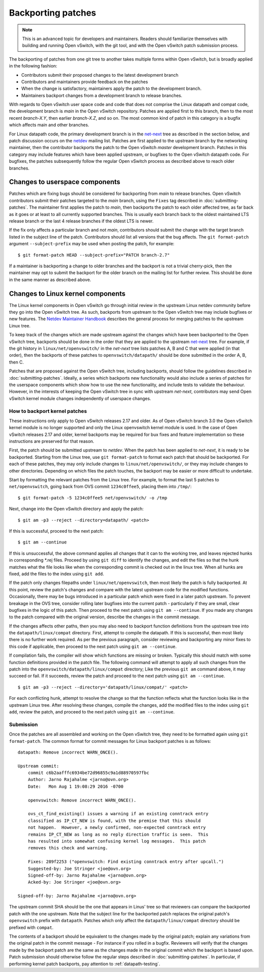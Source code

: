 ..
      Copyright (c) 2017 Nicira, Inc.

      Licensed under the Apache License, Version 2.0 (the "License"); you may
      not use this file except in compliance with the License. You may obtain
      a copy of the License at

          http://www.apache.org/licenses/LICENSE-2.0

      Unless required by applicable law or agreed to in writing, software
      distributed under the License is distributed on an "AS IS" BASIS, WITHOUT
      WARRANTIES OR CONDITIONS OF ANY KIND, either express or implied. See the
      License for the specific language governing permissions and limitations
      under the License.

      Convention for heading levels in Open vSwitch documentation:

      =======  Heading 0 (reserved for the title in a document)
      -------  Heading 1
      ~~~~~~~  Heading 2
      +++++++  Heading 3
      '''''''  Heading 4

      Avoid deeper levels because they do not render well.

===================
Backporting patches
===================

.. note::

    This is an advanced topic for developers and maintainers. Readers should
    familiarize themselves with building and running Open vSwitch, with the git
    tool, and with the Open vSwitch patch submission process.

The backporting of patches from one git tree to another takes multiple forms
within Open vSwitch, but is broadly applied in the following fashion:

- Contributors submit their proposed changes to the latest development branch
- Contributors and maintainers provide feedback on the patches
- When the change is satisfactory, maintainers apply the patch to the
  development branch.
- Maintainers backport changes from a development branch to release branches.

With regards to Open vSwitch user space code and code that does not comprise
the Linux datapath and compat code, the development branch is `main` in the
Open vSwitch repository. Patches are applied first to this branch, then to the
most recent `branch-X.Y`, then earlier `branch-X.Z`, and so on. The most common
kind of patch in this category is a bugfix which affects main and other
branches.

For Linux datapath code, the primary development branch is in the `net-next`_
tree as described in the section below, and patch discussion occurs on the
`netdev`__ mailing list. Patches are first applied to the upstream branch by the
networking maintainer, then the contributor backports the patch to the Open
vSwitch `master` development branch. Patches in this category may include
features which have been applied upstream, or bugfixes to the Open vSwitch
datapath code. For bugfixes, the patches subsequently follow the regular Open
vSwitch process as described above to reach older branches.

__ https://lore.kernel.org/netdev/

Changes to userspace components
-------------------------------

Patches which are fixing bugs should be considered for backporting from
`main` to release branches. Open vSwitch contributors submit their patches
targeted to the `main` branch, using the ``Fixes`` tag described in
:doc:`submitting-patches`. The maintainer first applies the patch to `main`,
then backports the patch to each older affected tree, as far back as it goes or
at least to all currently supported branches. This is usually each branch back
to the oldest maintained LTS release branch or the last 4 release branches if
the oldest LTS is newer.

If the fix only affects a particular branch and not `main`, contributors
should submit the change with the target branch listed in the subject line of
the patch. Contributors should list all versions that the bug affects. The
``git format-patch`` argument ``--subject-prefix`` may be used when posting the
patch, for example:

::

    $ git format-patch HEAD --subject-prefix="PATCH branch-2.7"

If a maintainer is backporting a change to older branches and the backport is
not a trivial cherry-pick, then the maintainer may opt to submit the backport
for the older branch on the mailing list for further review. This should be done
in the same manner as described above.

Changes to Linux kernel components
----------------------------------

The Linux kernel components in Open vSwitch go through initial review in the
upstream Linux netdev community before they go into the Open vSwitch tree. As
such, backports from upstream to the Open vSwitch tree may include bugfixes or
new features. The `Netdev Maintainer Handbook`_ describes the general
process for merging patches to the upstream Linux tree.

To keep track of the changes which are made upstream against the changes which
have been backported to the Open vSwitch tree, backports should be done in the
order that they are applied to the upstream `net-next`_ tree. For example, if
the git history in ``linux/net/openvswitch/`` in the `net-next` tree lists
patches A, B and C that were applied (in that order), then the backports of
these patches to ``openvswitch/datapath/`` should be done submitted in the
order A, B, then C.

Patches that are proposed against the Open vSwitch tree, including backports,
should follow the guidelines described in :doc:`submitting-patches`. Ideally,
a series which backports new functionality would also include a series of
patches for the userspace components which show how to use the new
functionality, and include tests to validate the behaviour. However, in the
interests of keeping the Open vSwitch tree in sync with upstream `net-next`,
contributors may send Open vSwitch kernel module changes independently of
userspace changes.

.. _Netdev Maintainer Handbook: https://docs.kernel.org/process/maintainer-netdev.html
.. _net-next: https://git.kernel.org/pub/scm/linux/kernel/git/netdev/net-next.git

How to backport kernel patches
~~~~~~~~~~~~~~~~~~~~~~~~~~~~~~

These instructions only apply to Open vSwitch releases 2.17 and older.
As of Open vSwitch branch 3.0 the Open vSwitch kernel module is no
longer supported and only the Linux openvswitch kernel module is used.
In the case of Open vSwitch releases 2.17 and older, kernel backports
may be required for bux fixes and feature implementation so these
instructions are preserved for that reason.

First, the patch should be submitted upstream to `netdev`. When the patch has
been applied to `net-next`, it is ready to be backported. Starting from the
Linux tree, use ``git format-patch`` to format each patch that should be
backported. For each of these patches, they may only include changes to
``linux/net/openvswitch/``, or they may include changes to other directories.
Depending on which files the patch touches, the backport may be easier or more
difficult to undertake.

Start by formatting the relevant patches from the Linux tree. For example, to
format the last 5 patches to ``net/openvswitch``, going back from OVS commit
``1234c0ffee5``, placing them into ``/tmp/``:

::

    $ git format-patch -5 1234c0ffee5 net/openvswitch/ -o /tmp

Next, change into the Open vSwitch directory and apply the patch:

::

    $ git am -p3 --reject --directory=datapath/ <patch>

If this is successful, proceed to the next patch:

::

    $ git am --continue

If this is unsuccessful, the above command applies all changes that it can
to the working tree, and leaves rejected hunks in corresponding \*.rej
files. Proceed by using ``git diff`` to identify the changes, and edit the
files so that the hunk matches what the file looks like when the
corresponding commit is checked out in the linux tree. When all hunks are
fixed, add the files to the index using ``git add``.


If the patch only changes filepaths under ``linux/net/openvswitch``, then most
likely the patch is fully backported. At this point, review the patch's changes
and compare with the latest upstream code for the modified functions.
Occasionally, there may be bugs introduced in a particular patch which were
fixed in a later patch upstream. To prevent breakage in the OVS tree, consider
rolling later bugfixes into the current patch - particularly if they are small,
clear bugfixes in the logic of this patch. Then proceed to the next patch using
``git am --continue``. If you made any changes to the patch compared with the
original version, describe the changes in the commit message.

If the changes affects other paths, then you may also need to backport function
definitions from the upstream tree into the ``datapath/linux/compat``
directory. First, attempt to compile the datapath. If this is successful, then
most likely there is no further work required. As per the previous paragraph,
consider reviewing and backporting any minor fixes to this code if applicable,
then proceed to the next patch using ``git am --continue``.

If compilation fails, the compiler will show which functions are missing or
broken. Typically this should match with some function definitions provided in
the patch file. The following command will attempt to apply all such changes
from the patch into the ``openvswitch/datapath/linux/compat`` directory; Like
the previous ``git am`` command above, it may succeed or fail. If it succeeds,
review the patch and proceed to the next patch using ``git am --continue``.

::

    $ git am -p3 --reject --directory='datapath/linux/compat/' <patch>

For each conflicting hunk, attempt to resolve the change so that the function
reflects what the function looks like in the upstream Linux tree. After
resolving these changes, compile the changes, add the modified files to the
index using ``git add``, review the patch, and proceed to the next patch using
``git am --continue``.

Submission
~~~~~~~~~~

Once the patches are all assembled and working on the Open vSwitch tree, they
need to be formatted again using ``git format-patch``. The common format for
commit messages for Linux backport patches is as follows:

::

    datapath: Remove incorrect WARN_ONCE().

    Upstream commit:
        commit c6b2aafffc6934be72d96855c9a1d88970597fbc
        Author: Jarno Rajahalme <jarno@ovn.org>
        Date:   Mon Aug 1 19:08:29 2016 -0700

        openvswitch: Remove incorrect WARN_ONCE().

        ovs_ct_find_existing() issues a warning if an existing conntrack entry
        classified as IP_CT_NEW is found, with the premise that this should
        not happen.  However, a newly confirmed, non-expected conntrack entry
        remains IP_CT_NEW as long as no reply direction traffic is seen.  This
        has resulted into somewhat confusing kernel log messages.  This patch
        removes this check and warning.

        Fixes: 289f2253 ("openvswitch: Find existing conntrack entry after upcall.")
        Suggested-by: Joe Stringer <joe@ovn.org>
        Signed-off-by: Jarno Rajahalme <jarno@ovn.org>
        Acked-by: Joe Stringer <joe@ovn.org>

    Signed-off-by: Jarno Rajahalme <jarno@ovn.org>

The upstream commit SHA should be the one that appears in Linus' tree so that
reviewers can compare the backported patch with the one upstream.  Note that
the subject line for the backported patch replaces the original patch's
``openvswitch`` prefix with ``datapath``. Patches which only affect the
``datapath/linux/compat`` directory should be prefixed with ``compat``.

The contents of a backport should be equivalent to the changes made by the
original patch; explain any variations from the original patch in the commit
message - For instance if you rolled in a bugfix. Reviewers will verify that
the changes made by the backport patch are the same as the changes made in the
original commit which the backport is based upon. Patch submission should
otherwise follow the regular steps described in :doc:`submitting-patches`. In
particular, if performing kernel patch backports, pay attention to
:ref:`datapath-testing`.
